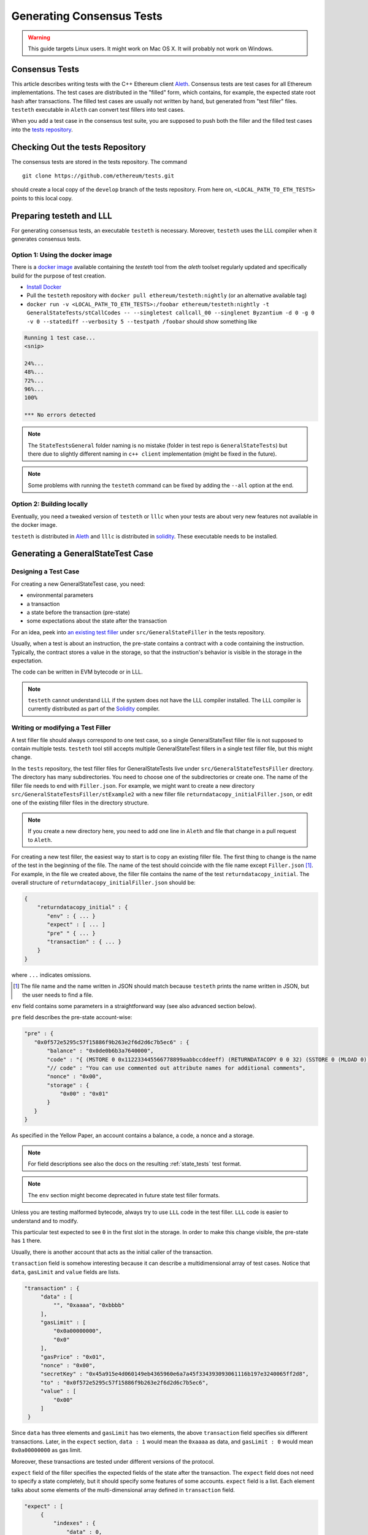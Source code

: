 
==========================
Generating Consensus Tests
==========================

.. warning:: This guide targets Linux users.  It might work on Mac OS X.  It will probably not work on Windows.


Consensus Tests
===============

This article describes writing tests with the C++ Ethereum client `Aleth`_. Consensus tests are test cases for all Ethereum implementations. The test cases are distributed in the "filled" form, which contains, for example, the expected state root hash after transactions. The filled test cases are usually not written by hand, but generated from "test filler" files. ``testeth`` executable in ``Aleth`` can convert test fillers into test cases.

When you add a test case in the consensus test suite, you are supposed to push both the filler and the filled test cases into the `tests repository`_.

.. _`tests repository`: https://github.com/ethereum/tests


Checking Out the tests Repository
=================================

The consensus tests are stored in the tests repository. The command

::

  git clone https://github.com/ethereum/tests.git

should create a local copy of the ``develop`` branch of the tests repository. From here on, ``<LOCAL_PATH_TO_ETH_TESTS>`` points to this local copy.

Preparing testeth and LLL
=========================

For generating consensus tests, an executable ``testeth`` is necessary.  Moreover, ``testeth`` uses the LLL compiler when it generates consensus tests.


Option 1: Using the docker image
--------------------------------

There is a `docker image <https://hub.docker.com/r/ethereum/testeth/>`_ available containing the `testeth` tool from the `aleth` toolset regularly updated and specifically build for the purpose of test creation.

* `Install Docker`_
* Pull the ``testeth`` repository with ``docker pull ethereum/testeth:nightly`` (or an alternative available tag)
* ``docker run -v <LOCAL_PATH_TO_ETH_TESTS>:/foobar ethereum/testeth:nightly -t GeneralStateTests/stCallCodes -- --singletest callcall_00 --singlenet Byzantium -d 0 -g 0 -v 0 --statediff --verbosity 5 --testpath /foobar`` should show something like

.. code::

   Running 1 test case...
   <snip>

   24%...
   48%...
   72%...
   96%...
   100%

   *** No errors detected


.. note::
   The ``StateTestsGeneral`` folder naming is no mistake (folder in test repo is ``GeneralStateTests``) but there due to slightly different naming in ``c++ client`` implementation (might be fixed in the future). 


.. note::
   Some problems with running the ``testeth`` command can be fixed by adding the ``--all`` option at the end.


.. _`install Docker`: https://www.docker.com/community-edition


Option 2: Building locally
--------------------------

Eventually, you need a tweaked version of ``testeth`` or ``lllc`` when your tests are about very new features not available in the docker image.

``testeth`` is distributed in `Aleth`_ and ``lllc`` is distributed in `solidity`_. These executable needs to be installed.

.. _aleth: https://github.com/ethereum/aleth

.. _solidity: https://github.com/ethereum/solidity


Generating a GeneralStateTest Case
==================================

Designing a Test Case
---------------------

For creating a new GeneralStateTest case, you need:

* environmental parameters
* a transaction
* a state before the transaction (pre-state)
* some expectations about the state after the transaction

For an idea, peek into `an existing test filler`_ under ``src/GeneralStateFiller`` in the tests repository.

.. _`an existing test filler`: https://github.com/ethereum/tests/blob/develop/src/GeneralStateTestsFiller/stExample/add11Filler.json


Usually, when a test is about an instruction, the pre-state contains a contract with a code containing the instruction.  Typically, the contract stores a value in the storage, so that the instruction's behavior is visible in the storage in the expectation.

The code can be written in EVM bytecode or in LLL.

.. note::
   ``testeth`` cannot understand LLL if the system does not have the LLL compiler installed. The LLL compiler is currently distributed as part of the `Solidity`_ compiler.


Writing or modifying a Test Filler
----------------------------------

A test filler file should always correspond to one test case, so a single GeneralStateTest filler file is not supposed to contain multiple tests.  ``testeth`` tool still accepts multiple GeneralStateTest fillers in a single test filler file, but this might change.

In the ``tests`` repository, the test filler files for GeneralStateTests live under ``src/GeneralStateTestsFiller`` directory. The directory has many subdirectories. You need to choose one of the subdirectories or create one.  The name of the filler file needs to end with ``Filler.json``.  For example, we might want to create a new directory ``src/GeneralStateTestsFiller/stExample2`` with a new filler file ``returndatacopy_initialFiller.json``, or edit one of the existing filler files in the directory structure.

.. note::
   If you create a new directory here, you need to add one line in ``Aleth`` and file that change in a pull request to ``Aleth``.

For creating a new test filler, the easiest way to start is to copy an existing filler file. The first thing to change  is the name of the test in the beginning of the file. The name of the test should coincide with the file name except ``Filler.json`` [#]_. For example, in the file we created above, the filler file contains the name of the test ``returndatacopy_initial``.  The overall structure of ``returndatacopy_initialFiller.json`` should be:

.. code::

   {
       "returndatacopy_initial" : {
          "env" : { ... }
          "expect" : [ ... ]
          "pre" " { ... }
          "transaction" : { ... }
       }
   }


where ``...`` indicates omissions.

.. [#] The file name and the name written in JSON should match because ``testeth`` prints the name written in JSON, but the user needs to find a file.


``env`` field contains some parameters in a straightforward way (see also advanced section below).

``pre`` field describes the pre-state account-wise:

.. code::

     "pre" : {
        "0x0f572e5295c57f15886f9b263e2f6d2d6c7b5ec6" : {
            "balance" : "0x0de0b6b3a7640000",
            "code" : "{ (MSTORE 0 0x112233445566778899aabbccddeeff) (RETURNDATACOPY 0 0 32) (SSTORE 0 (MLOAD 0)) }",
            "// code" : "You can use commented out attribute names for additional comments",
            "nonce" : "0x00",
            "storage" : {
                "0x00" : "0x01"
            }
        }
     }


As specified in the Yellow Paper, an account contains a balance, a code, a nonce and a storage.

.. note::
   For field descriptions see also the docs on the resulting :ref:`state_tests` test format.

.. note::
   The ``env`` section might become deprecated in future state test filler formats.

Unless you are testing malformed bytecode, always try to use ``LLL`` code in the test filler.  ``LLL`` code is easier to understand and to modify.


This particular test expected to see ``0`` in the first slot in the storage. In order to make this change visible, the pre-state has ``1`` there.

Usually, there is another account that acts as the initial caller of the transaction.

``transaction`` field is somehow interesting because it can describe a multidimensional array of test cases.  Notice that ``data``, ``gasLimit`` and ``value`` fields are lists.

.. code::

   "transaction" : {
        "data" : [
            "", "0xaaaa", "0xbbbb"
        ],
        "gasLimit" : [
            "0x0a00000000",
            "0x0"
        ],
        "gasPrice" : "0x01",
        "nonce" : "0x00",
        "secretKey" : "0x45a915e4d060149eb4365960e6a7a45f334393093061116b197e3240065ff2d8",
        "to" : "0x0f572e5295c57f15886f9b263e2f6d2d6c7b5ec6",
        "value" : [
            "0x00"
        ]
    }


Since ``data`` has three elements and ``gasLimit`` has two elements, the above ``transaction`` field specifies six different transactions.  Later, in the ``expect`` section, ``data : 1`` would mean the ``0xaaaa`` as data, and ``gasLimit : 0`` would mean ``0x0a00000000`` as gas limit.

Moreover, these transactions are tested under different versions of the protocol.

``expect`` field of the filler specifies the expected fields of the state after the transaction.  The ``expect`` field does not need to specify a state completely, but it should specify some features of some accounts.  ``expect`` field is a list. Each element talks about some elements of the multi-dimensional array defined in ``transaction`` field.

.. code::

   "expect" : [
        {
            "indexes" : {
                "data" : 0,
                "gas" : -1,
                "value" : -1
            },
            "network" : ["Frontier", "Homestead"],
            "result" : {
                "095e7baea6a6c7c4c2dfeb977efac326af552d87" : {
                    "balance" : "2000000000000000010",
                    "storage" : {
                        "0x" : "0x01",
                        "0x01" : "0x01"
                    }
                },
                "2adc25665018aa1fe0e6bc666dac8fc2697ff9ba" : {
                    "balance" : "20663"
                },
                "a94f5374fce5edbc8e2a8697c15331677e6ebf0b" : {
                    "balance" : "99979327",
                    "nonce" : "1"
                }
            }
        },
        {
            "indexes" : {
                "data" : 1,
                "gas" : -1,
                "value" : -1
            },
        ...
        }
    ]


``indexes`` field specifies a subset of the transactions.  ``-1`` means "whichever".
``"data" : 0`` points to the first element in the ``data`` field in ``transaction``.

``network`` field is somehow similar.  It specifies the versions of the protocol for which the expectation applies.  For expectations common to all versions, say ``"network" : [">=Frontier"] ( the old ``"network" : ALL`` syntax is not supported any more). As you can see in this example to reference all networks it is also possible to use greater or greater equal syntax like ``"network": [">=Byzantium"]`` to select a subset of forks to generate tests for (here: all forks from ``Byzantium`` onwards). 

.. note::
   Order of forks: ``Frontier`` < ``Homestead`` < ``EIP150`` < ``EIP158`` < ``Byzantium`` < ``Constantinople``

Filling the Test
----------------

The test filler file is not for consumption.  The filler file needs to be filled into a test. ``testeth`` has the ability to compute the post-state from the test filler, and produce the test. The advantage of the filled test is that it can catch any post-state difference between clients.

First, if you created a new subdirectory for the filler, you need to edit the source of ``Aleth`` so that ``testeth`` recognizes the new subdirectory.  The file to edit is `StateTests.cpp`_, which lists the names of the subdirectories scanned for GeneralStateTest filters.

.. _`StateTests.cpp`: https://github.com/ethereum/aleth/blob/master/test/tools/jsontests/StateTests.cpp


After building ``testeth``, you are ready to fill the test.


Set the environmental variable ``ETHEREUM_TEST_PATH`` to the directory where ``tests`` repository is checked out, this should be provided as an absolute path:

.. code:: bash
   
   export ETHEREUM_TEST_PATH="<LOCAL_PATH_TO_ETH_TESTS>" 

.. note::
   Depending on your shell, there are various ways to permanently set up ``ETHEREUM_TEST_PATH`` environment variable. For example, adding the export statement from above to ``~/.bashrc`` might work for ``bash`` users.

Then run:

.. code:: bash

   test/testeth -t GeneralStateTests/stExample2 -- --filltests


``stExample2`` should be replaced with the name of the subdirectory you are working on.  ``--filltests`` option tells ``testeth`` to fill tests. Final states are by default checked against the ``expect`` fields.

.. note::
   If your are working on an existing test directory, you can also use the ``--singletest <TESTNAME> --singlenet <FORKNAME>`` option which allows to select a specific test at specific fork. This prevents all files from the directory being modified (when using ``--filltests``). Furthermore ``-d <DATAINDEX> -g <GASINDEX> -v <VALUEINDEX>`` allow to select specific transaction from general state test.

``testeth`` with ``--filltests`` fills every test filler it finds. The command might modify existing test cases. After running ``testeth`` with ``--filltests`` , try running ``git status`` in the ``tests`` directory. If ``git status`` indicates changes in unexpected files, that is an indication that the behavior of ``Aleth`` changed unexpectedly.

.. note::
   If ``testeth`` is looking for tests in the ``../../test/jsontests`` directory (falling back to a path relative to the ``Aleth`` build directory if ``ETHEREUM_TEST_PATH`` is not set), you have probably not specified the ``--testpath`` option (use an absolute path if you do).


Trying the Filled Test
----------------------

Trying the Filled Test Locally
++++++++++++++++++++++++++++++

For trying the filled test, in ``aleth/build`` directory, run the following (with ``ETHEREUM_TEST_PATH`` set):

.. code:: bash

   test/testeth -t GeneralStateTests/stExample2


Trying the Filled Test in Travis CI
+++++++++++++++++++++++++++++++++++

The following instructions are highly specific to the Aleth C++ Ethereum client, which is currently used for test generation. Once a new test generation tool is ready, this process will likely change.

Goal here is the get the ``Aleth`` Travis CI build to run the new tests with ``Aleth`` to check they pass. To do that a PR has to be submitted to Aleth that updates the git submodule for ethereum/tests to point to a branch with the new tests.

Preparations on the ethereum/tests side
---------------------------------------

For trying the filled test(s) on ``Travis CI`` for ``Aleth``, the new test cases need to exist in a branch in ``ethereum/tests``. For this, ask somebody with a push permission to ``ethereum/tests``.


Preparations on the Aleth side
------------------------------

Enter ``aleth/test/jsontests`` directory, and checkout the new branch in ``ethereum/tests`` as described in the instructions above. Then go back to the main ``Aleth`` directory and perform ``git add test/jsontests`` followed by ``git commit``.

When you file this commit as a pull request to ``Aleth``, Travis CI should try the newly filled tests.

git commit
----------

After these are successful, the filler file and the filled test should be added to the ``tests`` repository. File these as a pull request.

If changes in the ``Aleth`` code itself were necessary, also file a pull request for these changes.

Advanced: Converting a GeneralStateTest Case into a BlockchainTest Case
=======================================================================

In the tests repository, each GeneralStateTest is eventually translated into a BlockchainTest.  This can be done by the following sequence of commands (remember ``ETHEREUM_TEST_PATH`` :-)).

.. code::

   test/testeth -t GeneralStateTests/stExample2 -- --filltests --fillchain


followed by

.. code::

   test/testeth -t GeneralStateTests/stExample2 -- --filltests


The second command is necessary because the first command modifies the GeneralStateTests in an undesired way.

After these two commands,


* ``git status`` to check if any GeneralStateTest has changed.  If yes, revert the changes, and follow section _\ ``Trying the Filled Test Locally``.  That will probably reveail an error that you need to debug.
* ``git add`` to add only the desired BlockchainTests.  Not all modified BlockchainTests are valuable because, when you run ``--fillchain`` twice, the two invocations always produce different BlockchainTests even there are no changes in the source.

Advanced: When testeth Takes Too Much Time
==========================================

Sometimes, especially when you are running BlockchainTests, ``testeth`` takes a lot of time.

This happens when the GeneralTest fillers contain wrong parameters.
The ``"env"`` field should contain:

.. code::

     "currentCoinbase" : <an address>,
     "currentDifficulty" : "0x020000",
     "currentGasLimit" : <anything < 2**63-1 but make sure the transaction does not hit>,
     "currentNumber" : "1",
     "currentTimestamp" : "1000",

.. note::
   For generating blockchain tests version ``currentNumber`` must be equal to "1" and ``timestamp`` to "1000".


``testeth`` has options to run tests selectively:


* ``--singletest callcall_00`` runs only one test of the name ``callcall_00``.
* ``--singlenet EIP150`` runs tests only using one version of the protocol.
* ``-d 0`` runs tests only on the first element in the ``data`` array of GeneralStateTest.
* ``-g 0`` runs tests only on the first element in the ``gas`` array of GeneralStateTest.
* ``-v 0`` runs tests only on the first element in the ``value`` array of GeneralStateTest.

``--singletest`` option removes skipped tests from the final test file, when ``testeth`` is filling a BlockchainTest.

Advanced: Generating a BlockchainTest Case
==========================================

(To be described.)

